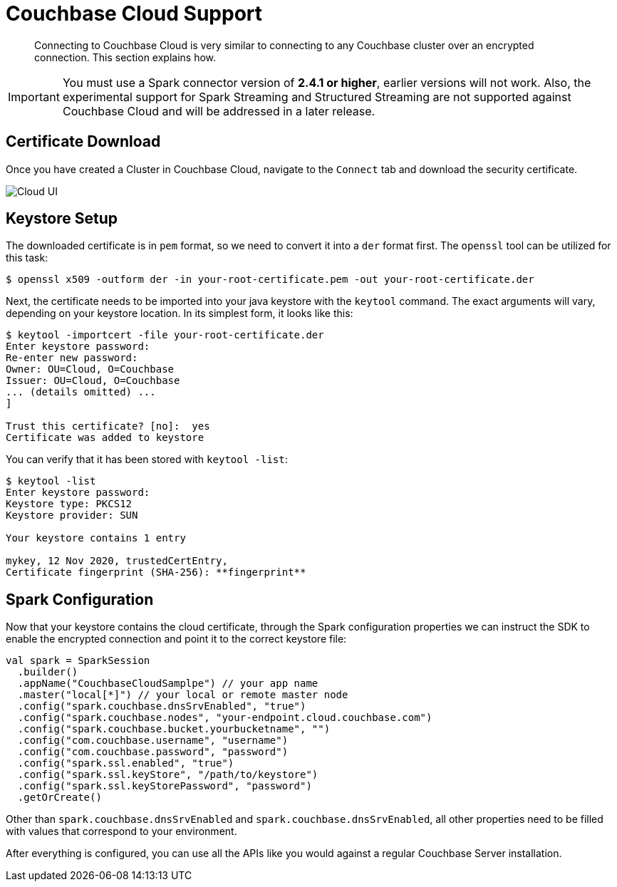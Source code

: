 = Couchbase Cloud Support
:page-topic-type: concept

[abstract]
Connecting to Couchbase Cloud is very similar to connecting to any Couchbase cluster over an encrypted connection. This section explains how.

[IMPORTANT]
====
You must use a Spark connector version of *2.4.1 or higher*, earlier versions will not work. Also, the experimental support for Spark Streaming and Structured Streaming are not supported against Couchbase Cloud and will be addressed in a later release.
====

== Certificate Download

Once you have created a Cluster in Couchbase Cloud, navigate to the `Connect` tab and download the security certificate.

image::cloud-ui.png[Cloud UI]

== Keystore Setup

The downloaded certificate is in `pem` format, so we need to convert it into a `der` format first. The `openssl` tool can be utilized for this task:

[source]
----
$ openssl x509 -outform der -in your-root-certificate.pem -out your-root-certificate.der
----

Next, the certificate needs to be imported into your java keystore with the `keytool` command. The exact arguments will vary, depending on your keystore location. In its simplest form, it looks like this:

[source]
----
$ keytool -importcert -file your-root-certificate.der
Enter keystore password:
Re-enter new password:
Owner: OU=Cloud, O=Couchbase
Issuer: OU=Cloud, O=Couchbase
... (details omitted) ...
]

Trust this certificate? [no]:  yes
Certificate was added to keystore
----

You can verify that it has been stored with `keytool -list`:

[source]
----
$ keytool -list
Enter keystore password:
Keystore type: PKCS12
Keystore provider: SUN

Your keystore contains 1 entry

mykey, 12 Nov 2020, trustedCertEntry,
Certificate fingerprint (SHA-256): **fingerprint**
----

== Spark Configuration

Now that your keystore contains the cloud certificate, through the Spark configuration properties we can instruct the SDK to enable the encrypted connection and point it to the correct keystore file:

[source,scala]
----
val spark = SparkSession
  .builder()
  .appName("CouchbaseCloudSamplpe") // your app name
  .master("local[*]") // your local or remote master node
  .config("spark.couchbase.dnsSrvEnabled", "true")
  .config("spark.couchbase.nodes", "your-endpoint.cloud.couchbase.com")
  .config("spark.couchbase.bucket.yourbucketname", "")
  .config("com.couchbase.username", "username")
  .config("com.couchbase.password", "password")
  .config("spark.ssl.enabled", "true")
  .config("spark.ssl.keyStore", "/path/to/keystore")
  .config("spark.ssl.keyStorePassword", "password")
  .getOrCreate()
----

Other than `spark.couchbase.dnsSrvEnabled` and `spark.couchbase.dnsSrvEnabled`, all other properties need to be filled with values that correspond to your environment.

After everything is configured, you can use all the APIs like you would against a regular Couchbase Server installation.